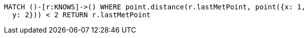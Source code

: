 [source,cypher]
----
MATCH ()-[r:KNOWS]->() WHERE point.distance(r.lastMetPoint, point({x: 1,
  y: 2})) < 2 RETURN r.lastMetPoint
----
